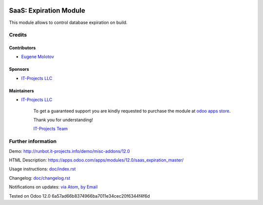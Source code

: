 .. image:: https://img.shields.io/badge/license-AGPL--3-blue.png
   :target: https://www.gnu.org/licenses/agpl
   :alt: License: AGPL-3

=========================
 SaaS: Expiration Module
=========================

This module allows to control database expiration on build.

Credits
=======

Contributors
------------
* `Eugene Molotov <https://it-projects.info/team/em230418>`__

Sponsors
--------
* `IT-Projects LLC <https://it-projects.info>`__

Maintainers
-----------
* `IT-Projects LLC <https://it-projects.info>`__

      To get a guaranteed support
      you are kindly requested to purchase the module
      at `odoo apps store <https://apps.odoo.com/apps/modules/12.0/saas_expiration_master/>`__.

      Thank you for understanding!

      `IT-Projects Team <https://www.it-projects.info/team>`__

Further information
===================

Demo: http://runbot.it-projects.info/demo/misc-addons/12.0

HTML Description: https://apps.odoo.com/apps/modules/12.0/saas_expiration_master/

Usage instructions: `<doc/index.rst>`_

Changelog: `<doc/changelog.rst>`_

Notifications on updates: `via Atom <https://github.com/it-projects-llc/misc-addons/commits/12.0/saas_expiration_master.atom>`_, `by Email <https://blogtrottr.com/?subscribe=https://github.com/it-projects-llc/misc-addons/commits/12.0/saas_expiration_master.atom>`_

Tested on Odoo 12.0 6a57ad66b8374966ba7011e34cec20f6344f4f6d
